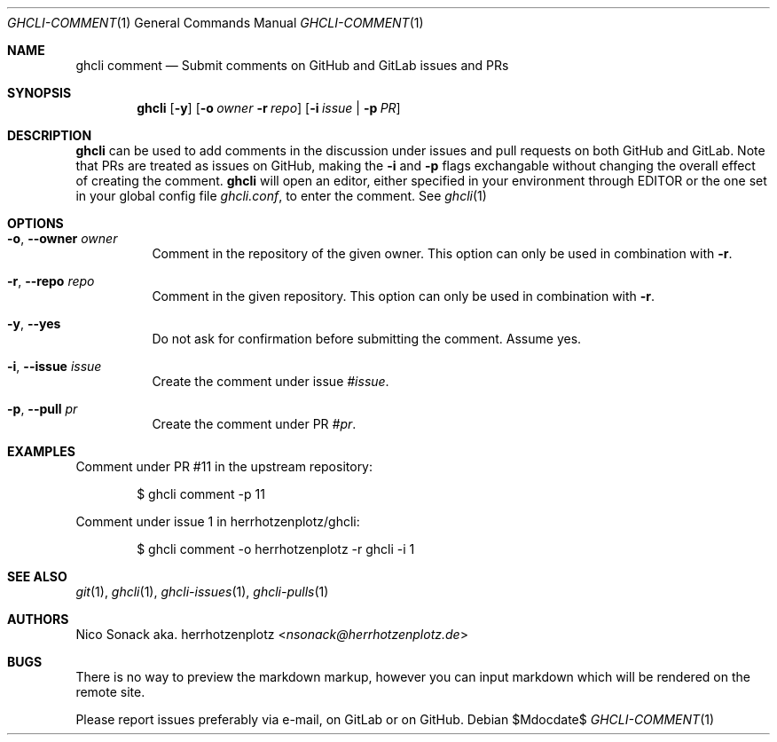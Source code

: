 .Dd $Mdocdate$
.Dt GHCLI-COMMENT 1
.Os
.Sh NAME
.Nm ghcli comment
.Nd Submit comments on GitHub and GitLab issues and PRs
.Sh SYNOPSIS
.Nm
.Op Fl y
.Op Fl o Ar owner Fl r Ar repo
.Op Fl i Ar issue | Fl p Ar PR
.Sh DESCRIPTION
.Nm
can be used to add comments in the discussion under issues and pull
requests on both GitHub and GitLab. Note that PRs are treated as
issues on GitHub, making the
.Fl i
and
.Fl p
flags exchangable without changing the overall effect of creating the
comment.
.Nm
will open an editor, either specified in your environment through
.Ev EDITOR
or the one set in your global config file
.Pa ghcli.conf ,
to enter the comment. See
.Xr ghcli 1
.Sh OPTIONS
.Bl -tag -width indent
.It Fl o , -owner Ar owner
Comment in the repository of the given owner. This option can only be
used in combination with
.Fl r .
.It Fl r , -repo Ar repo
Comment in the given repository. This option can only be used in
combination with
.Fl r .
.It Fl y , -yes
Do not ask for confirmation before submitting the comment. Assume yes.
.It Fl i , -issue Ar issue
Create the comment under issue
.Ar #issue .
.It Fl p , -pull Ar pr
Create the comment under PR
.Ar #pr .
.El
.Sh EXAMPLES
Comment under PR #11 in the upstream repository:
.Bd -literal -offset indent
$ ghcli comment -p 11
.Ed

Comment under issue 1 in herrhotzenplotz/ghcli:
.Bd -literal -offset indent
$ ghcli comment -o herrhotzenplotz -r ghcli -i 1
.Ed
.Sh SEE ALSO
.Xr git 1 ,
.Xr ghcli 1 ,
.Xr ghcli-issues 1 ,
.Xr ghcli-pulls 1
.Sh AUTHORS
.An Nico Sonack aka. herrhotzenplotz Aq Mt nsonack@herrhotzenplotz.de
.Sh BUGS
There is no way to preview the markdown markup, however you can input
markdown which will be rendered on the remote site.

Please report issues preferably via e-mail, on GitLab or on GitHub.
